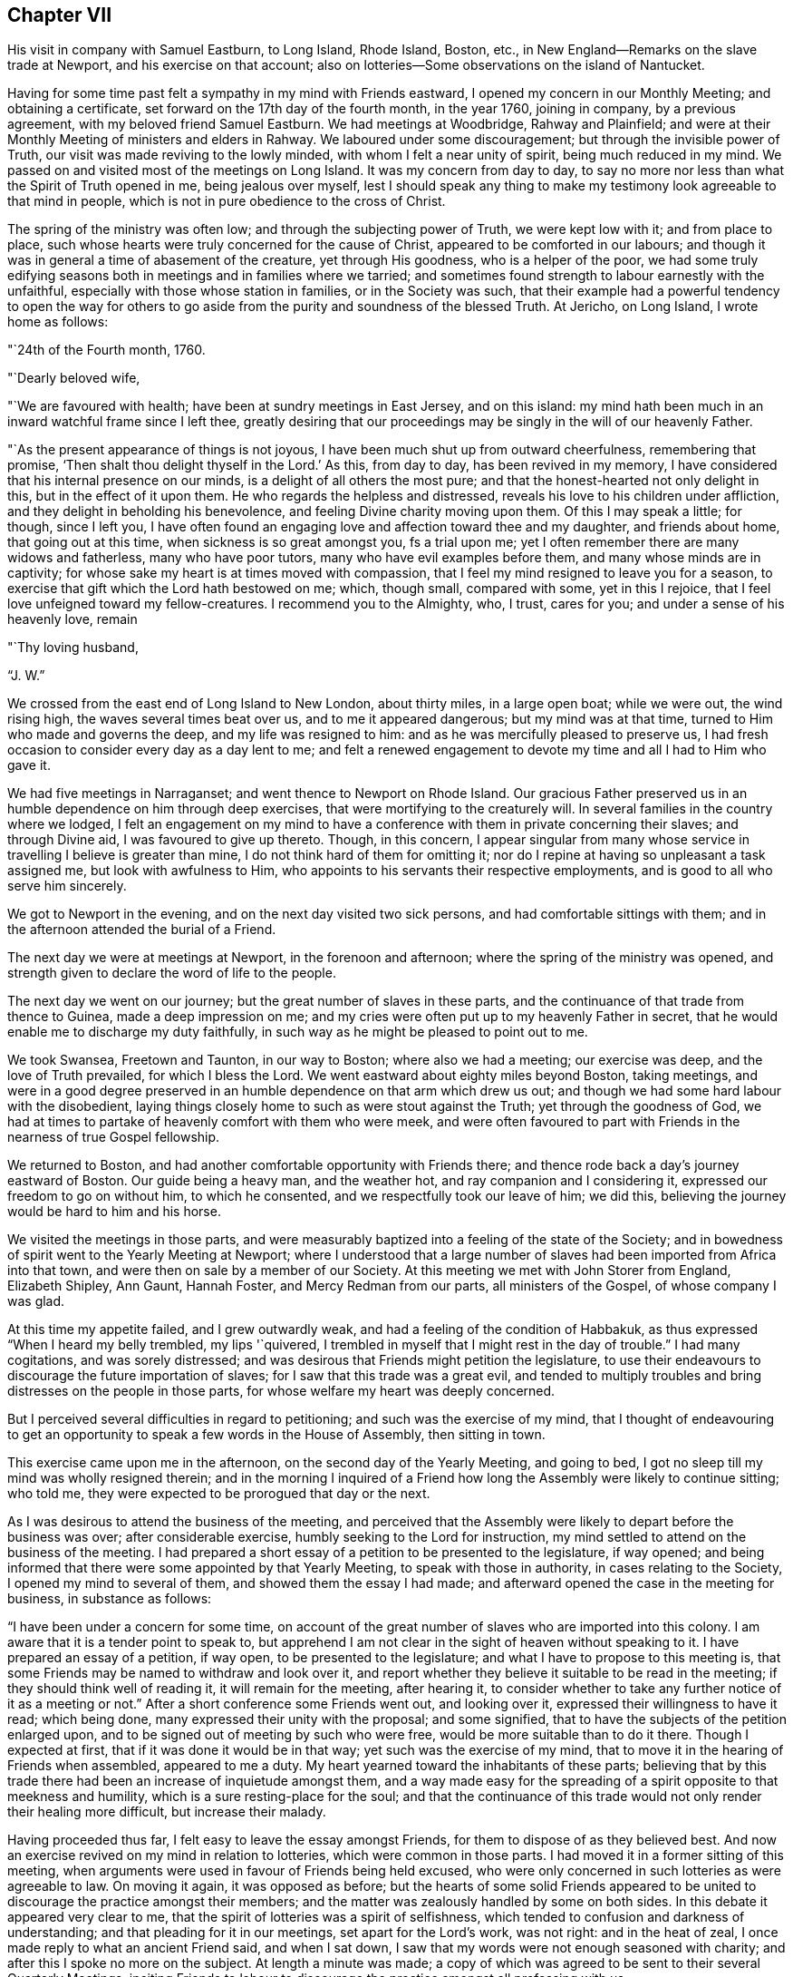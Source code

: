== Chapter VII

His visit in company with Samuel Eastburn, to Long Island, Rhode Island, Boston, etc.,
in New England--Remarks on the slave trade at Newport, and his exercise on that account;
also on lotteries--Some observations on the island of Nantucket.

Having for some time past felt a sympathy in my mind with Friends eastward,
I opened my concern in our Monthly Meeting; and obtaining a certificate,
set forward on the 17th day of the fourth month, in the year 1760, joining in company,
by a previous agreement, with my beloved friend Samuel Eastburn.
We had meetings at Woodbridge, Rahway and Plainfield;
and were at their Monthly Meeting of ministers and elders in Rahway.
We laboured under some discouragement; but through the invisible power of Truth,
our visit was made reviving to the lowly minded, with whom I felt a near unity of spirit,
being much reduced in my mind.
We passed on and visited most of the meetings on Long Island.
It was my concern from day to day,
to say no more nor less than what the Spirit of Truth opened in me,
being jealous over myself,
lest I should speak any thing to make my testimony look agreeable to that mind in people,
which is not in pure obedience to the cross of Christ.

The spring of the ministry was often low; and through the subjecting power of Truth,
we were kept low with it; and from place to place,
such whose hearts were truly concerned for the cause of Christ,
appeared to be comforted in our labours;
and though it was in general a time of abasement of the creature,
yet through His goodness, who is a helper of the poor,
we had some truly edifying seasons both in meetings and in families where we tarried;
and sometimes found strength to labour earnestly with the unfaithful,
especially with those whose station in families, or in the Society was such,
that their example had a powerful tendency to open the way for others
to go aside from the purity and soundness of the blessed Truth.
At Jericho, on Long Island, I wrote home as follows:

"`24th of the Fourth month, 1760.

"`Dearly beloved wife,

"`We are favoured with health; have been at sundry meetings in East Jersey,
and on this island: my mind hath been much in an inward watchful frame since I left thee,
greatly desiring that our proceedings may be singly in the will of our heavenly Father.

"`As the present appearance of things is not joyous,
I have been much shut up from outward cheerfulness, remembering that promise,
'`Then shalt thou delight thyself in the Lord.`'
As this, from day to day, has been revived in my memory,
I have considered that his internal presence on our minds,
is a delight of all others the most pure;
and that the honest-hearted not only delight in this, but in the effect of it upon them.
He who regards the helpless and distressed,
reveals his love to his children under affliction,
and they delight in beholding his benevolence,
and feeling Divine charity moving upon them.
Of this I may speak a little; for though, since I left you,
I have often found an engaging love and affection toward thee and my daughter,
and friends about home, that going out at this time,
when sickness is so great amongst you, fs a trial upon me;
yet I often remember there are many widows and fatherless, many who have poor tutors,
many who have evil examples before them, and many whose minds are in captivity;
for whose sake my heart is at times moved with compassion,
that I feel my mind resigned to leave you for a season,
to exercise that gift which the Lord hath bestowed on me; which, though small,
compared with some, yet in this I rejoice,
that I feel love unfeigned toward my fellow-creatures.
I recommend you to the Almighty, who, I trust, cares for you;
and under a sense of his heavenly love, remain

"`Thy loving husband,

"`J. W.`"

We crossed from the east end of Long Island to New London, about thirty miles,
in a large open boat; while we were out, the wind rising high,
the waves several times beat over us, and to me it appeared dangerous;
but my mind was at that time, turned to Him who made and governs the deep,
and my life was resigned to him: and as he was mercifully pleased to preserve us,
I had fresh occasion to consider every day as a day lent to me;
and felt a renewed engagement to devote my time and all I had to Him who gave it.

We had five meetings in Narraganset; and went thence to Newport on Rhode Island.
Our gracious Father preserved us in an humble dependence on him through deep exercises,
that were mortifying to the creaturely will.
In several families in the country where we lodged,
I felt an engagement on my mind to have a conference
with them in private concerning their slaves;
and through Divine aid, I was favoured to give up thereto.
Though, in this concern,
I appear singular from many whose service in travelling I believe is greater than mine,
I do not think hard of them for omitting it;
nor do I repine at having so unpleasant a task assigned me,
but look with awfulness to Him,
who appoints to his servants their respective employments,
and is good to all who serve him sincerely.

We got to Newport in the evening, and on the next day visited two sick persons,
and had comfortable sittings with them;
and in the afternoon attended the burial of a Friend.

The next day we were at meetings at Newport, in the forenoon and afternoon;
where the spring of the ministry was opened,
and strength given to declare the word of life to the people.

The next day we went on our journey; but the great number of slaves in these parts,
and the continuance of that trade from thence to Guinea, made a deep impression on me;
and my cries were often put up to my heavenly Father in secret,
that he would enable me to discharge my duty faithfully,
in such way as he might be pleased to point out to me.

We took Swansea, Freetown and Taunton, in our way to Boston; where also we had a meeting;
our exercise was deep, and the love of Truth prevailed, for which I bless the Lord.
We went eastward about eighty miles beyond Boston, taking meetings,
and were in a good degree preserved in an humble
dependence on that arm which drew us out;
and though we had some hard labour with the disobedient,
laying things closely home to such as were stout against the Truth;
yet through the goodness of God,
we had at times to partake of heavenly comfort with them who were meek,
and were often favoured to part with Friends in the nearness of true Gospel fellowship.

We returned to Boston, and had another comfortable opportunity with Friends there;
and thence rode back a day`'s journey eastward of Boston.
Our guide being a heavy man, and the weather hot, and ray companion and I considering it,
expressed our freedom to go on without him, to which he consented,
and we respectfully took our leave of him; we did this,
believing the journey would be hard to him and his horse.

We visited the meetings in those parts,
and were measurably baptized into a feeling of the state of the Society;
and in bowedness of spirit went to the Yearly Meeting at Newport;
where I understood that a large number of slaves
had been imported from Africa into that town,
and were then on sale by a member of our Society.
At this meeting we met with John Storer from England, Elizabeth Shipley, Ann Gaunt,
Hannah Foster, and Mercy Redman from our parts, all ministers of the Gospel,
of whose company I was glad.

At this time my appetite failed, and I grew outwardly weak,
and had a feeling of the condition of Habbakuk,
as thus expressed "`When I heard my belly trembled, my lips '`quivered,
I trembled in myself that I might rest in the day of trouble.`"
I had many cogitations, and was sorely distressed;
and was desirous that Friends might petition the legislature,
to use their endeavours to discourage the future importation of slaves;
for I saw that this trade was a great evil,
and tended to multiply troubles and bring distresses on the people in those parts,
for whose welfare my heart was deeply concerned.

But I perceived several difficulties in regard to petitioning;
and such was the exercise of my mind,
that I thought of endeavouring to get an opportunity to
speak a few words in the House of Assembly,
then sitting in town.

This exercise came upon me in the afternoon, on the second day of the Yearly Meeting,
and going to bed, I got no sleep till my mind was wholly resigned therein;
and in the morning I inquired of a Friend how long the
Assembly were likely to continue sitting;
who told me, they were expected to be prorogued that day or the next.

As I was desirous to attend the business of the meeting,
and perceived that the Assembly were likely to depart before the business was over;
after considerable exercise, humbly seeking to the Lord for instruction,
my mind settled to attend on the business of the meeting.
I had prepared a short essay of a petition to be presented to the legislature,
if way opened; and being informed that there were some appointed by that Yearly Meeting,
to speak with those in authority, in cases relating to the Society,
I opened my mind to several of them, and showed them the essay I had made;
and afterward opened the case in the meeting for business, in substance as follows:

"`I have been under a concern for some time,
on account of the great number of slaves who are imported into this colony.
I am aware that it is a tender point to speak to,
but apprehend I am not clear in the sight of heaven without speaking to it.
I have prepared an essay of a petition, if way open, to be presented to the legislature;
and what I have to propose to this meeting is,
that some Friends may be named to withdraw and look over it,
and report whether they believe it suitable to be read in the meeting;
if they should think well of reading it, it will remain for the meeting,
after hearing it,
to consider whether to take any further notice of it as a meeting or not.`"
After a short conference some Friends went out, and looking over it,
expressed their willingness to have it read; which being done,
many expressed their unity with the proposal; and some signified,
that to have the subjects of the petition enlarged upon,
and to be signed out of meeting by such who were free,
would be more suitable than to do it there.
Though I expected at first, that if it was done it would be in that way;
yet such was the exercise of my mind,
that to move it in the hearing of Friends when assembled, appeared to me a duty.
My heart yearned toward the inhabitants of these parts;
believing that by this trade there had been an increase of inquietude amongst them,
and a way made easy for the spreading of a spirit opposite to that meekness and humility,
which is a sure resting-place for the soul;
and that the continuance of this trade would not
only render their healing more difficult,
but increase their malady.

Having proceeded thus far, I felt easy to leave the essay amongst Friends,
for them to dispose of as they believed best.
And now an exercise revived on my mind in relation to lotteries,
which were common in those parts.
I had moved it in a former sitting of this meeting,
when arguments were used in favour of Friends being held excused,
who were only concerned in such lotteries as were agreeable to law.
On moving it again, it was opposed as before;
but the hearts of some solid Friends appeared to be
united to discourage the practice amongst their members;
and the matter was zealously handled by some on both sides.
In this debate it appeared very clear to me,
that the spirit of lotteries was a spirit of selfishness,
which tended to confusion and darkness of understanding;
and that pleading for it in our meetings, set apart for the Lord`'s work, was not right:
and in the heat of zeal, I once made reply to what an ancient Friend said,
and when I sat down, I saw that my words were not enough seasoned with charity;
and after this I spoke no more on the subject.
At length a minute was made;
a copy of which was agreed to be sent to their several Quarterly Meetings,
inciting Friends to labour to discourage the practice amongst all professing with us.

Some time after this minute was made,
I remaining uneasy with the manner of my speaking to the ancient Friend,
could not see my way clear to conceal my uneasiness,
but was concerned that I might say nothing to weaken the cause in which I had laboured.
After some close exercise and hearty repentance that I
had not attended closely to the safe guide,
I stood up and reciting the passage,
acquainted Friends that though I dare not go from what I had said as to the matter,
yet I was uneasy with the manner of my speaking,
believing milder language would have been better.
As this was uttered in some degree of creaturely abasement,
it appeared to have a good savour amongst us, after a warm debate.

The Yearly Meeting being now over, there remained on my mind a secret,
though heavy exercise in regard to some leading active members about Newport,
being in the practice of slave-keeping.
This I mentioned to two ancient Friends who came out of the country,
and proposed to them, if way opened, to have some conversation with those Friends:
and thereupon, one of those country Friends and I,
consulted one of the most noted elders who had slaves; and he, in a respectful manner,
encouraged me to proceed to clear myself of what lay upon me.
I had had, near the beginning of the Yearly Meeting,
a private conference with this elder and his wife, concerning theirs;
so that the way seemed clear to me, to advise with him about the manner of proceeding.
I told him, I was free to have a conference with them all together in a private house;
or if he thought they would take it unkind to be asked to come together,
and to be spoken with in the hearing of each other,
I was free to spend some time among them, and visit them all in their own houses.
He expressed his liking to the first proposal,
not doubting their willingness to come together; and as I proposed a visit to ministers,
elders and overseers only; he named some other`'s, whom he desired might be present also.
As a careful messenger was wanted to acquaint them in a proper manner,
he offered to go to all their houses to open the matter to them and did so.
About the eighth hour next morning, we met in the meeting-house chamber,
and the last mentioned country friend, also my companion and John Storer, with us; when,
after a short time of retirement,
I acquainted them with the steps I had taken in procuring that meeting,
opened the concern I was under, and we proceeded to a free conference upon the subject.
My exercise was heavy, and I was deeply bowed in spirit before the Lord,
who was pleased to favour with the seasoning virtue of Truth,
which wrought a tenderness amongst us;
and the subject was mutually handled in a calm and peaceable spirit.
At length feeling my mind released from the burthen which I had been under,
I took my leave of them in a good degree of satisfaction;
and by the tenderness they manifested in regard to the practice,
and the concern several of them expressed in relation to the
manner of disposing of their negroes after their decease,
I believed that a good exercise was spreading amongst them;
and I am humbly thankful to God, who supported my mind,
and preserved me in a good degree of resignation through these trials.

Thou, who sometimes travels in the work of the ministry,
and art made very welcome by thy friends, and seest many tokens of their satisfaction,
in having thee for their guest; it is good for thee to dwell deep,
that thou mayest feel and understand the spirits of people.
If we believe Truth points towards a conference on some subjects, in a private way,
it is needful for us to take heed that their kindness, their freedom and affability,
do not hinder us from the Lord`'s work.
I have seen, that in the midst of kindness and smooth conduct,
to speak close and home to them who entertain us,
on points that relate to their outward interest, is hard labour;
and sometimes when I have felt Truth lead toward it,
I have found myself disqualified by a superficial friendship.
As the sense thereof hath abased me, and my cries have been to the Lord,
I have been humbled and made content to appear weak, or as a fool for his sake;
and thus a door hath opened to enter upon it.
To attempt to do the Lord`'s work in our own way,
and to speak of that which is the burthen of the word, in a way easy to the natural part,
doth not reach the bottom of the disorder.
To see the failings of our friends, and think hard of them,
without opening that which we ought to open, and still carry a face of friendship,
this tends to undermine the foundation of true unity.

The office of a minister of Christ is weighty; and they who now go forth as watchmen,
had need to be steadily on their guard against the
snares of prosperity and an outside friendship.

After the Yearly Meeting we were at meetings at Newtown, Acushnet, Cushnet, Long Plain,
Rochester and Dartmouth.
From thence we sailed for Nantucket, in company with Ann Gaunt and Mercy Redman,
and several other Friends: the wind being slack,
we only reached Tarpawling Cove the first day; where, going on shore,
we found room in a public house, and beds for a few of us,
the rest sleeping on the floor.
We went on board again about break of day; and though the wind was small,
we were favoured to come within about four miles of Nantucket;
and about ten of us getting into our boat, we rowed to the harbour before dark;
whereupon a large boat going off, brought in the rest of the passengers about midnight.
The next day but one was their Yearly Meeting, which held four days;
the last of which was the Monthly Meeting for business.
We had a laborious time amongst them; our minds were closely exercised,
and I believe it was a time of great searching of heart: the longer I was on the island,
the more I became sensible that there was a
considerable number of valuable Friends there,
though an evil spirit tending to strife, had been at work amongst them.
I was cautious of making any visits, but as my mind was particularly drawn to them;
and in that way we had some sittings in Friends`' houses,
where the heavenly wing was at times spread over us, to our mutual comfort.

My beloved companion had very acceptable service on this island.

When meeting was over, we all agreed to sail the next day,
if the weather was suitable and we well;
and being called up the latter part of the night, we went on board a vessel,
being in all about fifty; but the wind changing,
the seamen thought best to stay in the harbour till it altered; so we returned on shore.
Feeling clear as to any further visits, I spent my time in our chamber chiefly alone;
and after some hours, my heart being filled with the spirit of supplication,
my prayers and tears were poured out before my heavenly Father,
for his help and instruction in the manifold difficulties which attended me in life.
While I was waiting upon the Lord, there came a messenger from the women Friends,
who lodged at another house, desiring to confer with us about appointing a meeting,
which to me appeared weighty, as we had been at so many before;
but after a short conference, and advising with some elderly Friends,
a meeting was appointed, in which the Friend who first moved it,
and who had been much shut up before, was largely opened in the love of the Gospel.
The next morning about break of day, going again on board the vessel,
we reached Falmouth on the main before night; where our horses being brought,
we proceeded toward Sandwich Quarterly Meeting.

Being two days in going to Nantucket, and having been there once before,
I observed many shoals in their bay, which make sailing more dangerous,
especially in stormy nights; also, that a great shoal, which encloses their harbour,
prevents their going in with sloops, except when the tide is up.
Waiting without this shoal for the rising of the tide, is sometimes hazardous in storms:
waiting within, they sometimes miss a fair wind.
I took notice that on this small island was a great number of inhabitants,
and the soil not very fertile; the timber so gone, that for vessels, fences and firewood,
they depend chiefly on the buying from the main; to answer the cost whereof,
with most of their other expences, they depend principally upon the whale fishery.
I considered that as towns grew larger,
and lands near navigable waters were more cleared,
it would require more labour to get timber and wood.
I understood that the whales being much hunted, and sometimes wounded and not killed,
grew more shy and difficult to come at: I considered that the formation of the earth,
the seas, the islands, bays and rivers, the motion of the winds and great waters,
which cause bars and shoals in particular places,
were all the works of Him who is perfect wisdom and goodness;
and as people attend to his heavenly instruction, and put their trust in him,
he provides for them in all parts, where he gives them a being.

In this visit to these people,
I felt a strong desire for their firm establishment on the sure foundation;
and besides what was said more publicly, I was concerned to speak with the women Friends,
in their Monthly Meeting of business, many being present;
and in the fresh spring of pure love, to open before them the advantage,
both inward and outward, of attending singly to the pure guidance of the Holy Spirit,
and therein to educate their children in true humility,
and the disuse of all superfluities,
reminding them of the difficulties their husbands and
sons were frequently exposed to at sea;
and that the more plain and simple their way of living was,
the less need there would be of running great hazards to support them in it.
I encouraged the young women in their neat decent way
of attending themselves on the affairs of the house;
showing, as the way opened, that where people were truly humble,
used themselves to business, and were content with a plain way of life,
it had ever been attended with more true peace and calmness of mind,
than they have had who, aspiring to greatness and outward show,
have grasped hard for an income to support themselves in it.
As I observed they had few or no slaves amongst them,
I had to encourage them to be content without them;
making mention of the numerous troubles and vexations,
which frequently attend the minds of people, who depend on slaves to do their labour.

We attended the Quarterly Meeting at Sandwich,
in company with Ann Gaunt and Mercy Redman, which was preceded by a Monthly Meeting,
and in the whole held three days.
We were, in various ways exercised amongst them in Gospel love,
according to the several gifts bestowed on us; and were at times,
overshadowed with the virtue of Truth,
to the comfort of the sincere and the stirring up of the negligent.
Here we parted with Ann and Mercy, and went to Rhode Island,
taking one meeting in our way, which was a satisfactory time;
and reaching Newport the evening before their Quarterly Meeting, we attended it;
and after that had a meeting with our young people,
separated from those of other societies.
We went through much labour in this town; and now in taking leave of it,
though I felt close inward exercise to the last, I found peace;
and was in some degree comforted in a belief, that a good number remain in that place,
who retain a sense of Truth;
and that there are some young people attentive to the voice of the heavenly Shepherd.
The last meeting in which Friends from the several parts of the quarter came together,
was select; and through the renewed manifestation of the Father`'s love,
the hearts of the sincere were united together.

That poverty of spirit and inward weakness,
with which I was much tried during the fore part of this journey,
has of late appeared to me to be a dispensation of kindness.
Appointing meetings never appeared more weighty to me.
I was led into a deep search,
whether in all things my mind was resigned to the will of God;
often querying with myself, what should be the cause of such inward poverty;
and greatly desired that no secret reserve in my heart
might hinder my access to the Divine fountain.
In these humbling times I was made watchful,
and excited to attend to the secret revivings of the heavenly
principle in my mind which prepared the way to some duties,
that in more easy and prosperous times as to the outward,
I believe I should have been in danger of omitting.

From Newport we went to Greenwich, Shanticut and Warwick;
and were helped to labour amongst Friends in the love of our gracious Redeemer; and then,
accompanied by our friend John Casey from Newport, we rode through Connecticut to Oblong,
visited the meetings of Friends in those parts,
and thence proceeded to the Quarterly Meeting at Ryewoods;
and through the gracious extendings of Divine help,
had some seasoning opportunities in those places.
We visited Friends at New York and Flushing; and thence to Rahway;
and here our roads parting,
I took leave of my beloved companion and true yoke-mate Samuel Eastburn;
and reached home on the 10th day of the eighth month, 1760, where I found my family well:
and for the favours and protection of the Lord, both inward and outward,
extended to me in this journey, my heart is humbled in grateful acknowledgements;
and I find renewed desires to dwell and walk in resignedness before him.

